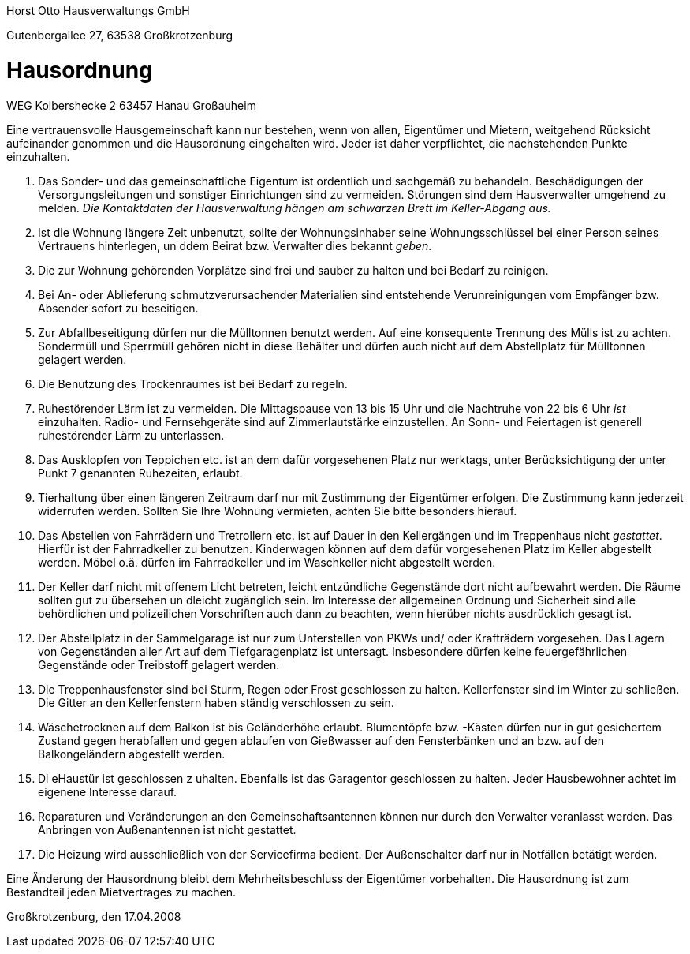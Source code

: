 Horst Otto Hausverwaltungs GmbH

Gutenbergallee 27, 63538 Großkrotzenburg

= Hausordnung

WEG Kolbershecke 2
63457 Hanau Großauheim

Eine vertrauensvolle Hausgemeinschaft kann nur bestehen, wenn von allen, Eigentümer und Mietern, weitgehend Rücksicht aufeinander genommen und die Hausordnung eingehalten wird.
Jeder ist daher verpflichtet, die nachstehenden Punkte einzuhalten.

1. Das Sonder- und das gemeinschaftliche Eigentum ist ordentlich und sachgemäß zu behandeln.
Beschädigungen der Versorgungsleitungen und sonstiger Einrichtungen sind zu vermeiden.
Störungen sind dem Hausverwalter umgehend zu melden.
__Die Kontaktdaten der Hausverwaltung hängen am schwarzen Brett im Keller-Abgang aus.__

2. Ist die Wohnung längere Zeit unbenutzt, sollte der Wohnungsinhaber seine Wohnungsschlüssel bei einer Person seines Vertrauens hinterlegen, un ddem Beirat bzw. Verwalter dies bekannt __geben__.

3. Die zur Wohnung gehörenden Vorplätze sind frei und sauber zu halten und bei Bedarf zu reinigen.

4. Bei An- oder Ablieferung schmutzverursachender Materialien sind entstehende Verunreinigungen vom Empfänger bzw. Absender sofort zu beseitigen.

5. Zur Abfallbeseitigung dürfen nur die Mülltonnen benutzt werden.
Auf eine konsequente Trennung des Mülls ist zu achten.
Sondermüll und Sperrmüll gehören nicht in diese Behälter und dürfen auch nicht auf dem Abstellplatz für Mülltonnen gelagert werden.

6. Die Benutzung des Trockenraumes ist bei Bedarf zu regeln.

7. Ruhestörender Lärm ist zu vermeiden.
Die Mittagspause von 13 bis 15 Uhr und die Nachtruhe von 22 bis 6 Uhr __ist__ einzuhalten.
Radio- und Fernsehgeräte sind auf Zimmerlautstärke einzustellen.
An Sonn- und Feiertagen ist generell ruhestörender Lärm zu unterlassen.

8. Das Ausklopfen von Teppichen etc. ist an dem dafür vorgesehenen Platz nur werktags, unter Berücksichtigung der unter Punkt 7 genannten Ruhezeiten, erlaubt.

9. Tierhaltung über einen längeren Zeitraum darf nur mit Zustimmung der Eigentümer erfolgen.
Die Zustimmung kann jederzeit widerrufen werden.
Sollten Sie Ihre Wohnung vermieten, achten Sie bitte besonders hierauf.

10. Das Abstellen von Fahrrädern und Tretrollern etc. ist auf Dauer in den Kellergängen und im Treppenhaus nicht __gestattet__.
Hierfür ist der Fahrradkeller zu benutzen.
Kinderwagen können auf dem dafür vorgesehenen Platz im Keller abgestellt werden.
Möbel o.ä. dürfen im Fahrradkeller und im Waschkeller nicht abgestellt werden.

11. Der Keller darf nicht mit offenem Licht betreten, leicht entzündliche Gegenstände dort nicht aufbewahrt werden.
Die Räume sollten gut zu übersehen un dleicht zugänglich sein.
Im Interesse der allgemeinen Ordnung und Sicherheit sind alle behördlichen und polizeilichen Vorschriften auch dann zu beachten, wenn hierüber nichts ausdrücklich gesagt ist.

12. Der Abstellplatz in der Sammelgarage ist nur zum Unterstellen von PKWs und/ oder Krafträdern vorgesehen.
Das Lagern von Gegenständen aller Art auf dem Tiefgaragenplatz ist untersagt.
Insbesondere dürfen keine feuergefährlichen Gegenstände oder Treibstoff gelagert werden.

13. Die Treppenhausfenster sind bei Sturm, Regen oder Frost geschlossen zu halten.
Kellerfenster sind im Winter zu schließen.
Die Gitter an den Kellerfenstern haben ständig verschlossen zu sein.

14. Wäschetrocknen auf dem Balkon ist bis Geländerhöhe erlaubt.
Blumentöpfe bzw. -Kästen dürfen nur in gut gesichertem Zustand gegen herabfallen und gegen ablaufen von Gießwasser auf den Fensterbänken und an bzw. auf den Balkongeländern abgestellt werden.

15. Di eHaustür ist geschlossen z uhalten.
Ebenfalls ist das Garagentor geschlossen zu halten.
Jeder Hausbewohner achtet im eigenene Interesse darauf.

16. Reparaturen und Veränderungen an den Gemeinschaftsantennen können nur durch den Verwalter veranlasst werden.
Das Anbringen von Außenantennen ist nicht gestattet.

17. Die Heizung wird ausschließlich von der Servicefirma bedient.
Der Außenschalter darf nur in Notfällen betätigt werden.


Eine Änderung der Hausordnung bleibt dem Mehrheitsbeschluss der Eigentümer vorbehalten.
Die Hausordnung ist zum Bestandteil jeden Mietvertrages zu machen.

Großkrotzenburg, den 17.04.2008
